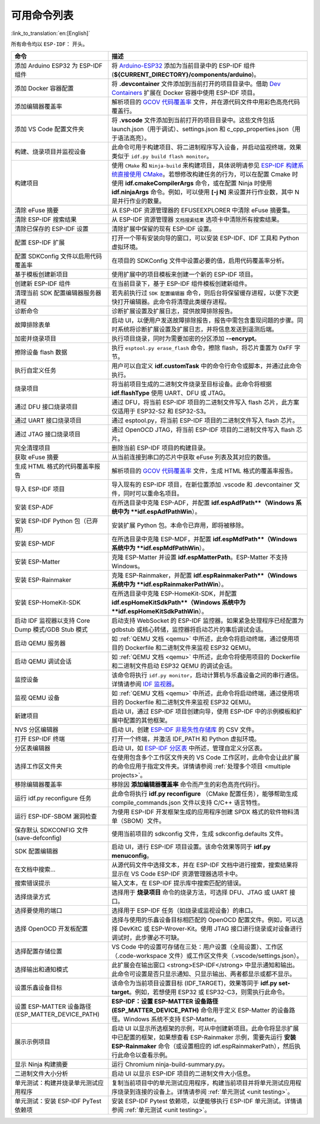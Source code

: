 可用命令列表
============

:link_to_translation:`en:[English]`

所有命令均以 ``ESP-IDF：`` 开头。

.. list-table::
   :header-rows: 1

   * - 命令
     - 描述
   * - 添加 Arduino ESP32 为 ESP-IDF 组件
     - 将 `Arduino-ESP32 <https://github.com/espressif/arduino-esp32>`_ 添加为当前目录中的 ESP-IDF 组件 (**${CURRENT_DIRECTORY}/components/arduino**)。
   * - 添加 Docker 容器配置
     - 将 **.devcontainer** 文件添加到当前打开的项目目录中。借助 `Dev Containers <https://marketplace.visualstudio.com/items?itemName=ms-vscode-remote.remote-containers>`_ 扩展在 Docker 容器中使用 ESP-IDF 项目。
   * - 添加编辑器覆盖率
     - 解析项目的 `GCOV 代码覆盖率 <https://docs.espressif.com/projects/esp-idf/zh_CN/latest/esp32/api-guides/app_trace.html#gcov>`_ 文件，并在源代码文件中用彩色高亮代码覆盖行。
   * - 添加 VS Code 配置文件夹
     - 将 **.vscode** 文件添加到当前打开的项目目录中。这些文件包括 launch.json（用于调试）、settings.json 和 c_cpp_properties.json（用于语法高亮）。
   * - 构建、烧录项目并监视设备
     - 此命令可用于构建项目、将二进制程序写入设备，并启动监视终端，效果类似于 ``idf.py build flash monitor``。
   * - 构建项目
     - 使用 ``CMake`` 和 ``Ninja-build`` 来构建项目，具体说明请参见 `ESP-IDF 构建系统直接使用 CMake <https://docs.espressif.com/projects/esp-idf/zh_CN/latest/esp32/api-guides/build-system.html#cmake>`_。若想修改构建任务的行为，可以在配置 Cmake 时使用 **idf.cmakeCompilerArgs** 命令，或在配置 Ninja 时使用 **idf.ninjaArgs** 命令。例如，可以使用 **[-j N]** 来设置并行作业数，其中 N 是并行作业的数量。
   * - 清除 eFuse 摘要
     - 从 ESP-IDF 资源管理器的 EFUSEEXPLORER 中清除 eFuse 摘要集。
   * - 清除 ESP-IDF 搜索结果
     - 从 ESP-IDF 资源管理器 ``文档搜索结果`` 选项卡中清除所有搜索结果。
   * - 清除已保存的 ESP-IDF 设置
     - 清除扩展中保留的现有 ESP-IDF 设置。
   * - 配置 ESP-IDF 扩展
     - 打开一个带有安装向导的窗口，可以安装 ESP-IDF、IDF 工具和 Python 虚拟环境。
   * - 配置 SDKConfig 文件以启用代码覆盖率
     - 在项目的 SDKConfig 文件中设置必要的值，启用代码覆盖率分析。
   * - 基于模板创建新项目
     - 使用扩展中的项目模板来创建一个新的 ESP-IDF 项目。
   * - 创建新 ESP-IDF 组件
     - 在当前目录下，基于 ESP-IDF 组件模板创建新组件。
   * - 清理当前 SDK 配置编辑器服务器进程
     - 若先前执行过 ``SDK 配置编辑器`` 命令，则后台将保留缓存进程，以便下次更快打开编辑器。此命令将清理此类缓存进程。
   * - 诊断命令
     - 诊断扩展设置及扩展日志，提供故障排除报告。
   * - 故障排除表单
     - 启动 UI，以便用户发送故障排除报告，报告中需包含重现问题的步骤。同时系统将诊断扩展设置及扩展日志，并将信息发送到遥测后端。
   * - 加密并烧录项目
     - 执行项目烧录，同时为需要加密的分区添加 **--encrypt**。
   * - 擦除设备 flash 数据
     - 执行 ``esptool.py erase_flash`` 命令，擦除 flash，将芯片重置为 0xFF 字节。
   * - 执行自定义任务
     - 用户可以自定义 **idf.customTask** 中的命令行命令或脚本，并通过此命令执行。
   * - 烧录项目
     - 将当前项目生成的二进制文件烧录至目标设备。此命令将根据 **idf.flashType** 使用 UART、DFU 或 JTAG。
   * - 通过 DFU 接口烧录项目
     - 通过 DFU，将当前 ESP-IDF 项目的二进制文件写入 flash 芯片，此方案仅适用于 ESP32-S2 和 ESP32-S3。
   * - 通过 UART 接口烧录项目
     - 通过 esptool.py，将当前 ESP-IDF 项目的二进制文件写入 flash 芯片。
   * - 通过 JTAG 接口烧录项目
     - 通过 OpenOCD JTAG，将当前 ESP-IDF 项目的二进制文件写入 flash 芯片。
   * - 完全清理项目
     - 删除当前 ESP-IDF 项目的构建目录。
   * - 获取 eFuse 摘要
     - 从当前连接到串口的芯片中获取 eFuse 列表及其对应的数值。
   * - 生成 HTML 格式的代码覆盖率报告
     - 解析项目的 `GCOV 代码覆盖率 <https://docs.espressif.com/projects/esp-idf/zh_CN/latest/esp32/api-guides/app_trace.html#gcov>`_ 文件，生成 HTML 格式的覆盖率报告。
   * - 导入 ESP-IDF 项目
     - 导入现有的 ESP-IDF 项目，在新位置添加 .vscode 和 .devcontainer 文件，同时可以重命名项目。
   * - 安装 ESP-ADF
     - 在所选目录中克隆 ESP-ADF，并配置 **idf.espAdfPath**（Windows 系统中为 **idf.espAdfPathWin**）。
   * - 安装 ESP-IDF Python 包（已弃用）
     - 安装扩展 Python 包。本命令已弃用，即将被移除。
   * - 安装 ESP-MDF
     - 在所选目录中克隆 ESP-MDF，并配置 **idf.espMdfPath**（Windows 系统中为 **idf.espMdfPathWin**）。
   * - 安装 ESP-Matter
     - 克隆 ESP-Matter 并设置 **idf.espMatterPath**。ESP-Matter 不支持 Windows。
   * - 安装 ESP-Rainmaker
     - 克隆 ESP-Rainmaker，并配置 **idf.espRainmakerPath**（Windows 系统中为 **idf.espRainmakerPathWin**）。
   * - 安装 ESP-HomeKit-SDK
     - 在所选目录中克隆 ESP-HomeKit-SDK，并配置 **idf.espHomeKitSdkPath**（Windows 系统中为 **idf.espHomeKitSdkPathWin**）。
   * - 启动 IDF 监视器以支持 Core Dump 模式/GDB Stub 模式
     - 启动支持 WebSocket 的 ESP-IDF 监控器。如果紧急处理程序已经配置为 gdbstub 或核心转储，监控器将启动芯片的事后调试会话。
   * - 启动 QEMU 服务器
     - 如 :ref:`QEMU 文档 <qemu>` 中所述，此命令将启动终端，通过使用项目的 Dockerfile 和二进制文件来监视 ESP32 QEMU。
   * - 启动 QEMU 调试会话
     - 如 :ref:`QEMU 文档 <qemu>` 中所述，此命令将使用项目的 Dockerfile 和二进制文件启动 ESP32 QEMU 的调试会话。
   * - 监控设备
     - 该命令将执行 ``idf.py monitor``，启动计算机与乐鑫设备之间的串行通信。详情请参阅 `IDF 监视器 <https://docs.espressif.com/projects/esp-idf/zh_CN/latest/esp32/api-guides/tools/idf-monitor.html?highlight=monitor>`_。
   * - 监视 QEMU 设备
     - 如 :ref:`QEMU 文档 <qemu>` 中所述，此命令将启动终端，通过使用项目的 Dockerfile 和二进制文件来监视 ESP32 QEMU。
   * - 新建项目
     - 启动 UI，通过 ESP-IDF 项目创建向导，使用 ESP-IDF 中的示例模板和扩展中配置的其他框架。
   * - NVS 分区编辑器
     - 启动 UI，创建 `ESP-IDF 非易失性存储库 <https://docs.espressif.com/projects/esp-idf/zh_CN/latest/esp32/api-reference/storage/nvs_flash.html>`_ 的 CSV 文件。
   * - 打开 ESP-IDF 终端
     - 打开一个终端，并激活 IDF_PATH 和 Python 虚拟环境。
   * - 分区表编辑器
     - 启动 UI，如 `ESP-IDF 分区表 <https://docs.espressif.com/projects/esp-idf/zh_CN/latest/esp32/api-guides/partition-tables.html>`_ 中所述，管理自定义分区表。
   * - 选择工作区文件夹
     - 在使用包含多个工作区文件夹的 VS Code 工作区时，此命令会让此扩展的命令应用于指定文件夹。详情请参阅 :ref:`处理多个项目 <multiple projects>`。
   * - 移除编辑器覆盖率
     - 移除因 **添加编辑器覆盖率** 命令而产生的彩色高亮代码行。
   * - 运行 idf.py reconfigure 任务
     - 此命令将执行 **idf.py reconfigure** （CMake 配置任务），能够帮助生成 compile_commands.json 文件以支持 C/C++ 语言特性。
   * - 运行 ESP-IDF-SBOM 漏洞检查
     - 为使用 ESP-IDF 开发框架生成的应用程序创建 SPDX 格式的软件物料清单（SBOM）文件。
   * - 保存默认 SDKCONFIG 文件 (save-defconfig)
     - 使用当前项目的 sdkconfig 文件，生成 sdkconfig.defaults 文件。
   * - SDK 配置编辑器
     - 启动 UI，进行 ESP-IDF 项目设置。该命令效果等同于 **idf.py menuconfig**。
   * - 在文档中搜索…
     - 从源代码文件中选择文本，并在 ESP-IDF 文档中进行搜索，搜索结果将显示在 VS Code ESP-IDF 资源管理器选项卡中。
   * - 搜索错误提示
     - 输入文本，在 ESP-IDF 提示库中搜索匹配的错误。
   * - 选择烧录方式
     - 选择用于 **烧录项目** 命令的烧录方法，可选择 DFU、JTAG 或 UART 接口。
   * - 选择要使用的端口
     - 选择用于 ESP-IDF 任务（如烧录或监视设备）的串口。
   * - 选择 OpenOCD 开发板配置
     - 选择与使用的乐鑫设备目标相匹配的 OpenOCD 配置文件。例如，可以选择 DevKitC 或 ESP-Wrover-Kit。使用 JTAG 接口进行烧录或对设备进行调试时，此步骤必不可缺。
   * - 选择配置存储位置
     - VS Code 中的设置可存储在三处：用户设置（全局设置）、工作区（.code-workspace 文件）或工作区文件夹（.vscode/settings.json）。
   * - 选择输出和通知模式
     - 此扩展会在输出窗口 <strong>ESP-IDF</strong> 中显示通知和输出。此命令可设置是否只显示通知、只显示输出、两者都显示或都不显示。
   * - 设置乐鑫设备目标
     - 该命令为当前项目设置目标 (IDF_TARGET)，效果等同于 **idf.py set-target**。例如，若想使用 ESP32 或 ESP32-C3，则需执行此命令。
   * - 设置 ESP-MATTER 设备路径 (ESP_MATTER_DEVICE_PATH)
     - **ESP-IDF：设置 ESP-MATTER 设备路径 (ESP_MATTER_DEVICE_PATH)** 命令用于定义 ESP-Matter 的设备路径。Windows 系统不支持 ESP-Matter。
   * - 展示示例项目
     - 启动 UI 以显示所选框架的示例，可从中创建新项目。此命令将显示扩展中已配置的框架，如果想查看 ESP-Rainmaker 示例，需要先运行 **安装 ESP-Rainmaker** 命令（或设置相应的 idf.espRainmakerPath），然后执行此命令以查看示例。
   * - 显示 Ninja 构建摘要
     - 运行 Chromium ninja-build-summary.py。
   * - 二进制文件大小分析
     - 启动 UI 以显示 ESP-IDF 项目的二进制文件大小信息。
   * - 单元测试：构建并烧录单元测试应用程序
     - 复制当前项目中的单元测试应用程序，构建当前项目并将单元测试应用程序烧录到连接的设备上。详情请参阅 :ref:`单元测试 <unit testing>`。
   * - 单元测试：安装 ESP-IDF PyTest 依赖项
     - 安装 ESP-IDF Pytest 依赖项，以便能够执行 ESP-IDF 单元测试。详情请参阅 :ref:`单元测试 <unit testing>`。
